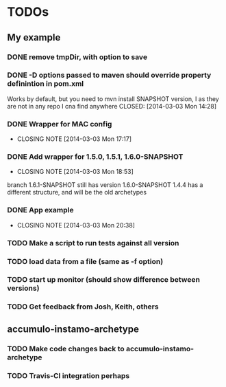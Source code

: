 * TODOs

** My example
*** DONE remove tmpDir, with option to save
    CLOSED: [2014-03-03 Mon 14:25]
*** DONE -D options passed to maven should override property definintion in pom.xml
    Works by default, but you need to mvn install SNAPSHOT version, I
    as they are not in any repo I cna find anywhere
    CLOSED: [2014-03-03 Mon 14:28]
*** DONE Wrapper for MAC config
    CLOSED: [2014-03-03 Mon 17:17]
    - CLOSING NOTE [2014-03-03 Mon 17:17]

*** DONE Add wrapper for 1.5.0, 1.5.1, 1.6.0-SNAPSHOT
    CLOSED: [2014-03-03 Mon 18:53]
    - CLOSING NOTE [2014-03-03 Mon 18:53]
    branch 1.6.1-SNAPSHOT still has version 1.6.0-SNAPSHOT
    1.4.4 has a different structure, and will be the old archetypes
*** DONE App example
    CLOSED: [2014-03-03 Mon 20:38]
    - CLOSING NOTE [2014-03-03 Mon 20:38]
*** TODO Make a script to run tests against all version
*** TODO load data from a file (same as -f option)
*** TODO start up monitor (should show difference between versions)
*** TODO Get feedback from Josh, Keith, others
** accumulo-instamo-archetype
*** TODO Make code changes back to accumulo-instamo-archetype
*** TODO Travis-CI integration perhaps
